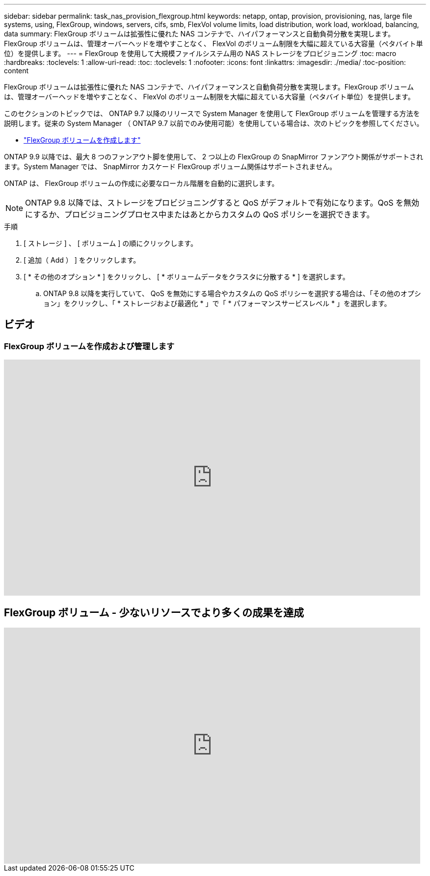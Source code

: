 ---
sidebar: sidebar 
permalink: task_nas_provision_flexgroup.html 
keywords: netapp, ontap, provision, provisioning, nas, large file systems, using, FlexGroup, windows, servers, cifs, smb, FlexVol volume limits, load distribution, work load, workload, balancing, data 
summary: FlexGroup ボリュームは拡張性に優れた NAS コンテナで、ハイパフォーマンスと自動負荷分散を実現します。FlexGroup ボリュームは、管理オーバーヘッドを増やすことなく、 FlexVol のボリューム制限を大幅に超えている大容量（ペタバイト単位）を提供します。 
---
= FlexGroup を使用して大規模ファイルシステム用の NAS ストレージをプロビジョニング
:toc: macro
:hardbreaks:
:toclevels: 1
:allow-uri-read: 
:toc: 
:toclevels: 1
:nofooter: 
:icons: font
:linkattrs: 
:imagesdir: ./media/
:toc-position: content


[role="lead"]
FlexGroup ボリュームは拡張性に優れた NAS コンテナで、ハイパフォーマンスと自動負荷分散を実現します。FlexGroup ボリュームは、管理オーバーヘッドを増やすことなく、 FlexVol のボリューム制限を大幅に超えている大容量（ペタバイト単位）を提供します。

このセクションのトピックでは、 ONTAP 9.7 以降のリリースで System Manager を使用して FlexGroup ボリュームを管理する方法を説明します。従来の System Manager （ ONTAP 9.7 以前でのみ使用可能）を使用している場合は、次のトピックを参照してください。

* https://docs.netapp.com/us-en/ontap-sm-classic/online-help-96-97/task_creating_flexgroup_volumes.html["FlexGroup ボリュームを作成します"^]


ONTAP 9.9 以降では、最大 8 つのファンアウト脚を使用して、 2 つ以上の FlexGroup の SnapMirror ファンアウト関係がサポートされます。System Manager では、 SnapMirror カスケード FlexGroup ボリューム関係はサポートされません。

ONTAP は、 FlexGroup ボリュームの作成に必要なローカル階層を自動的に選択します。


NOTE: ONTAP 9.8 以降では、ストレージをプロビジョニングすると QoS がデフォルトで有効になります。QoS を無効にするか、プロビジョニングプロセス中またはあとからカスタムの QoS ポリシーを選択できます。

.手順
. [ ストレージ ] 、 [ ボリューム ] の順にクリックします。
. [ 追加（ Add ） ] をクリックします。
. [ * その他のオプション * ] をクリックし、 [ * ボリュームデータをクラスタに分散する * ] を選択します。
+
.. ONTAP 9.8 以降を実行していて、 QoS を無効にする場合やカスタムの QoS ポリシーを選択する場合は、「その他のオプション」をクリックし、「 * ストレージおよび最適化 * 」で「 * パフォーマンスサービスレベル * 」を選択します。






== ビデオ



=== FlexGroup ボリュームを作成および管理します

video::gB-yF1UTv2I[youtube, width=848,height=480]


== FlexGroup ボリューム - 少ないリソースでより多くの成果を達成

video::0B4nlChf0b4[youtube, width=848,height=480]